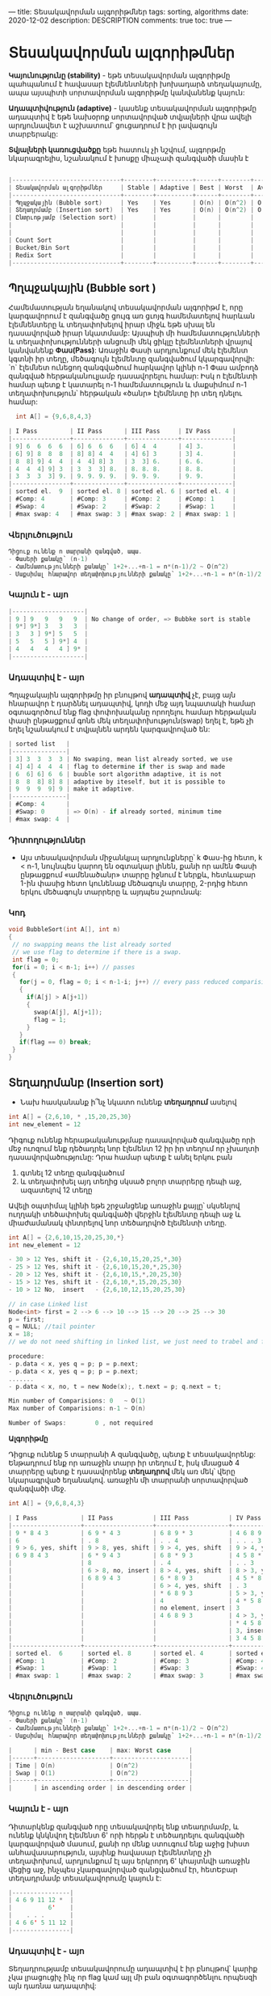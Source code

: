 ---
title: Տեսակավորման ալգորիթմներ
tags: sorting, algorithms
date: 2020-12-02
description: DESCRIPTION
comments: true
toc: true
---

* Տեսակավորման ալգորիթմներ
*Կայունությունը (stability)* - եթե տեսակավորման ալգորիթմը պահպանում է հավասար էլեմնենտների խոխադարձ տեղակայումը, 
ապա այսպիտի սորտավորման ալգորիթմը կանվանենք կայուն:

*Ադապտիվություն (adaptive)* - կասենք տեսակավորման ալգորիթմը ադապտիվ է եթե նախօրոք 
սորտավորված տվյալների վրա ավելի արդյունավետ է աշխատում՝ ցուցադրում է իր լավագույն տարբերակը:

*Տվյալների կառուցվածքը* եթե հատուկ չի նշվում, ալգորթմը նկարագրելիս, նշանակում է խոսքը միաչափ զանգվածի մասին է

#+BEGIN_SRC C

|------------------------------+--------+----------+------+--------+---------+-------------------------+--------------|
| Տեսակավորման ալգորիթմներ     | Stable | Adaptive | Best | Worst  | Average | Type                    | Extra Memory |
|------------------------------+--------+----------+------+--------+---------+-------------------------+--------------|
| Պղպջակային (Bubble sort)     | Yes    | Yes      | O(n) | O(n^2) | O(n^2)  | Comparision based sorts | O(1)         |
| Տեղադրմամբ (Insertion sort)  | Yes    | Yes      | O(n) | O(n^2) | O(n^2)  |                         | O(1)         |
| Ընտրւոթյամբ (Selection sort) |        |          |      |        |         |                         | O(1)         |
|                              |        |          |      |        |         |                         |              |
|                              |        |          |      |        |         |                         |              |
| Count Sort                   |        |          |      |        |         | Index base sorts        |              |
| Bucket/Bin Sort              |        |          |      |        |         |                         |              |
| Redix Sort                   |        |          |      |        |         |                         |              |
|------------------------------+--------+----------+------+--------+---------+-------------------------+--------------|

#+END_SRC

** Պղպջակային (Bubble sort ) 
Համեմատության եղանակով տեսակավորման ալգորիթմ է, որը կարգավորում է զանգվածը ցույգ առ ցւոյգ 
համեմատելով հարևան էլեմնենտերը և տեղափոխելով իրար միջև եթե սխալ են դասավորված իրար նկատմամբ: 
Այսպիսի մի համեմատությունների և տեղափոխությունների անցումի մեկ ցիկլը էլեմենտների վրայով 
կանվանենք *Փաս(Pass)*: Առաջին Փասի արդյունքում մեկ էլեմենտ կգտնի իր տեղը, մեծագույն էլեմենտը զանգվածում կկարգավորվի: 
`n` էլեմնետ ունեցող զանգվածում հարկավոր կլինի n-1 Փաս ամբողձ զանգված հերթականուլյամբ դասավորելու համար: 
Իսկ n էլեմենտի համար պետք է կատարել n-1 համեմատություն և մաքսիմում n-1 տեղափոխություն՝
հերթական «ծանր» էլեմենտը իր տեղ դնելու համար: 
#+BEGIN_SRC C
  int A[] = {9,6,8,4,3}

| I Pass         | II Pass      | III Pass     | IV Pass      |
|----------------+--------------+--------------+--------------|
| 9] 6  6  6  6  | 6] 6  6  6   | 6] 4  4      | 4] 3.        |
| 6] 9] 8  8  8  | 8] 8] 4  4   | 4] 6] 3      | 3] 4.        |
| 8  8] 9] 4  4  | 4  4] 8] 3   | 3  3] 6.     | 6. 6.        |
| 4  4  4] 9] 3  | 3  3  3] 8.  | 8. 8. 8.     | 8. 8.        |
| 3  3  3  3] 9. | 9. 9. 9. 9.  | 9. 9. 9.     | 9. 9.        |
|----------------+--------------+--------------+--------------|
| sorted el.  9  | sorted el. 8 | sorted el. 6 | sorted el. 4 |
| #Comp: 4       | #Comp: 3     | #Comp: 2     | #Comp: 1     |
| #Swap: 4       | #Swap: 2     | #Swap: 2     | #Swap: 1     |
| #max swap: 4   | #max swap: 3 | #max swap: 2 | #max swap: 1 | 
#+END_SRC
  

*** Վերլուծություն
#+BEGIN_SRC C
Դիցուք ունենք n տարրանի զանգված, ապա.
- Փասերի քանակը՝ (n-1)
- Համեմատությունների քանակը՝ 1+2+...+n-1 = n*(n-1)/2 ~ O(n^2)
- Մաքսիմալ հնարավոր տեղափոխությունների քանակը՝ 1+2+...+n-1 = n*(n-1)/2 ~ O(n^2)

#+END_SRC
*** Կայուն է - այո
#+BEGIN_SRC C
|--------------------|
| 9 ] 9   9   9   9  | No change of order, => Bubbke sort is stable
| 9*] 9*] 3   3   3  |
| 3   3 ] 9*] 5   5  |
| 5   5   5 ] 9*] 4  |
| 4   4   4   4 ] 9* |
|--------------------|
#+END_SRC

*** Ադապտիվ է - այո
Պղպջակային ալգորիթմը իր բնույթով *ադապտիվ* չէ, բայց այն հնարավոր է դարձնել ադապտիվ, 
կոդի մեջ այդ նպատակի համար օգտագործում ենք flag փոփոխականը որողելու համար հերթական փասի 
ընթացքում գոնե մեկ տեղափոխություն(swap) եղել է, եթե չի եղել նշանակում է տվյալնեն արդեն
կարգավրոված են:

#+BEGIN_SRC C
| sorted list   |
|---------------|
| 3] 3  3  3  3 | No swaping, mean list already sorted, we use 
| 4] 4] 4  4  4 | flag to determine if ther is swap and made 
| 6  6] 6] 6  6 | buuble sort algorithm adaptive, it is not 
| 8  8  8] 8] 8 | adaptive by iteself, but it is possible to 
| 9  9  9  9] 9 | make it adaptive.
|---------------|
| #Comp: 4      |
| #Swap: 0      | => O(n) - if already sorted, minimum time 
| #max swap: 4  |
#+END_SRC

*** Դիտողություններ
-  Այս տեսակավորման միջանկյալ արդյունքները՝ k Փաս-ից հետո,  k < n-1, նույնպես կարող են օգտակար լինեն, 
   քանի որ ամեն Փասի ընթացքում «ամենածանր» տարրը իջնում է ներքև, հետևաբար 1-ին փասից հետո կունենաք
   մեծագույն տարրը, 2-րդից հետո երկու մեծագույն տարրերը և այդպես շարունակ:
   


*** Կոդ
#+BEGIN_SRC C
void BubbleSort(int A[], int n)
{
 // no swapping means the list already sorted
 // we use flag to determine if there is a swap. 
 int flag = 0;
 for(i = 0; i < n-1; i++) // passes
 {
   for(j = 0, flag = 0; i < n-1-i; j++) // every pass reduced comparision count 
   {
     if(A[j] > A[j+1])
     {
       swap(A[j], A[j+1]);
       flag = 1;  
     }
   }
   if(flag == 0) break;  
 }
}
#+END_SRC




** Տեղադրմանբ (Insertion sort) 
- Նախ հասկանանք ի՞նչ նկատո ունենք *տեղադրում* ասելով
#+BEGIN_SRC C
int A[] = {2,6,10, * ,15,20,25,30}
int new_element = 12
#+END_SRC
Դիգուք ունենք հերաթականությմաբ դասավորված զանգվածը որի մեջ ուոզում ենք դեծադրել նոր էլեմենտ 12 
իր իր տեղում որ չխաղտի դասավորվածությունը: Դրա համար պետք է անել երկու բան
1. գտնել 12 տեղը զանգվածում
2. և տեղափոխել այդ տեղից սկսած բոլոր տարրերը դեպի աջ, ազատելով 12 տեղը

Ավելի օպտիմալ կլինի եթե շրջանցենք առաջին քայլը՝ սկսենլով ուղղակի տեծափոխել զանգվածի վերջին 
էլեմենտը դեպի աջ և միաժամանակ փնտրելով նոր տեծադրվոծ էլեմենտի տեղը.

#+BEGIN_SRC C
int A[] = {2,6,10,15,20,25,30,*}
int new_element = 12

- 30 > 12 Yes, shift it - {2,6,10,15,20,25,*,30}
- 25 > 12 Yes, shift it - {2,6,10,15,20,*,25,30}
- 20 > 12 Yes, shift it - {2,6,10,15,*,20,25,30}
- 15 > 12 Yes, shift it - {2,6,10,*,15,20,25,30}
- 10 > 12 No,  insert   - {2,6,10,12,15,20,25,30}

// in case Linked list
Node<int> first = 2 --> 6 --> 10 --> 15 --> 20 --> 25 --> 30
p = first;
q = NULL; //tail pointer
x = 18;
// we do not need shifting in linked list, we just need to trabel and fine out the right position of new element

procedure:
- p.data < x, yes q = p; p = p.next;
- p.data < x, yes q = p; p = p.next;
.......
- p.data < x, no, t = new Node(x);, t.next = p; q.next = t;

Min number of Comparisions: 0   ~ O(1)
Max number of Comparisions: n-1 ~ O(n)

Number of Swaps:        0 , not required    

#+END_SRC



*Ալգորիթմը*

Դիցուք ունենք 5 տարրանի A զանգվածը, պետք է տեսակավորենք: 
Ենթադրում ենք որ առաջին տարր իր տեղում է, իսկ մնացած 4 տարրերը պետք է դասավորենք *տեղադրով* մեկ առ մեկ՝
վերը նկարագրված եղանակով. առաջին մի տարրանի սորտավորված զանգվածի մեջ.

#+BEGIN_SRC C
int A[] = {9,6,8,4,3}

| I Pass            | II Pass           | III Pass           | IV Pass           |
|-------------------+-------------------+--------------------+-------------------|
| 9 * 8 4 3         | 6 9 * 4 3         | 6 8 9 * 3          | 4 6 8 9 *         |
| 6                 | . 8               | . . 4              | . . . 3           |
| 9 > 6, yes, shift | 9 > 8, yes, shift | 9 > 4, yes, shift  | 9 > 4, yes, shift |
| 6 9 8 4 3         | 6 * 9 4 3         | 6 8 * 9 3          | 4 5 8 * 9         |
|                   | 8                 | . 4                | . . 3             |
|                   | 6 > 8, no, insert | 8 > 4, yes, shift  | 8 > 3, yes, shift |
|                   | 6 8 9 4 3         | 6 * 8 9 3          | 4 5 * 8 9         |
|                   |                   | 6 > 4, yes, shift  | . 3               |
|                   |                   | * 6 8 9 3          | 5 > 3, yes, shift |
|                   |                   | 4                  | 4 * 5 8 9         |
|                   |                   | no element, insert | 3                 |
|                   |                   | 4 6 8 9 3          | 4 > 3, yes, shift |
|                   |                   |                    | * 4 5 8 9         |
|                   |                   |                    | 3, insert         |
|                   |                   |                    | 3 4 5 8 9         |
|-------------------+-------------------+--------------------+-------------------|
| sorted el.  6     | sorted el. 8      | sorted el. 4       | sorted el. 3      |
| #Comp: 1          | #Comp: 2          | #Comp: 3           | #Comp: 4          |
| #Swap: 1          | #Swap: 1          | #Swap: 3           | #Swap: 4          |
| #max swap: 1      | #max swap: 2      | #max swap: 3       | #max swap: 4      |

#+END_SRC

*** Վերլուծություն
#+BEGIN_SRC C
Դիցուք ունենք n տարրանի զանգված, ապա.
- Փասերի քանակը՝ (n-1)
- Համեմատությունների քանակը՝ 1+2+...+n-1 = n*(n-1)/2 ~ O(n^2)
- Մաքսիմալ հնարավոր տեղափոխությունների քանակը՝ 1+2+...+n-1 = n*(n-1)/2 ~ O(n^2)

|      | min - Best case    | max: Worst case     |
|------+--------------------+---------------------|
| Time | O(n)               | O(n^2)              |
| Swap | O(1)               | O(n^2)              |
|------+--------------------+---------------------|
|      | in ascending order | in descending order |

#+END_SRC

*** Կայուն է - այո
Դիտարկենք զանգված որը տեսակավորել ենք տեադրմամբ, և ունենք կնկնվող էլեմենտ 6' որի հերթն է տեծադրելու 
զանգվածի կարգավորված մասում, քանի որ մենք ստուգում ենք աջից խիստ անհավասարություն, այսինք հավասար էլեմենտնրը չի 
տեղափոխում, արդյունքում էլ այս երկրորդ 6' կհայտնվի առաջին վեցից աջ, ինչպես չկարգավորված զանցվածում էր, 
հետԵբար տեղադրմամբ տեսակավորումը կայուն է:

#+BEGIN_SRC C
    |----------------|
    | 4 6 9 11 12 *  |
    |          6'    |
    |    . . .       |
    | 4 6 6' 5 11 12 |
    |----------------|
#+END_SRC


*** Ադապտիվ է - այո
Տեղադրությամբ տեսակավորումը ադապտիվ է իր բնույթով՝ կարիք չկա լրացուցիչ ինչ որ
flag կամ այլ մի բան օգտագործենլու որպեսզի այն դառնա ադապտիվ:

#+BEGIN_SRC C
int A[] = {3,6,9,10,12}

| I Pass            | II Pass           | III Pass           | IV Pass             |
|-------------------+-------------------+--------------------+---------------------|
| 3 * 9 10 12       | 3 6 * 10 12       | 3 6 9 * 12         | 3 6 9 10 *          |
| 6                 | . 9               | . . 10             | . . . 12            |
| 3 > 6, no, insert | 6 > 9, no, insert | 9 > 10, no, insert | 10 > 12, no, insert |
|-------------------+-------------------+--------------------+---------------------|
| #Comp: 1          | #Comp: 1          | #Comp: 1           | #Compo: 1           |
| #Swap: 0          | #Swap: 0          | #Swap: 0           | #Swap: 0            | 

Number of Comparisions: n - 1 ~  O(n)
Number of Swaps:        0 ~ O(1) 

#+END_SRC

*** Դիտողություններ
- Տեղադրմամբ տեսակավորումը չունի օգտակար միջանկյալ արդյունք՝ k Փաս-ից հետո,  k < n-1
- Այս տեսակավորումը իրականացնելիս նպատակահարմար է օգտագործել կապակցված ցուցակ, որովհետև 
  էլեմենտների տեծափոխությյուն կատարելու անհրաժեշտությունը չկա: Հակառակն էլ է ճիշտ, կապակզված 
  ցուցակ տեսակավրոելու համար ավելի հարմար է տեղադրմամբ տեսակավորման ալգորիթմը:

*** Կոդը
#+BEGIN_SRC C
  void InsertionSort(int A[], int n)
  {
    int i, j, x;
    for(i = 1; i < n; i++) //passes
    {
      j = i - 1;
      x = A[j]; // the element we want to sort, to insert in the sorted part of array
      while(j > -1 && A[j] > x)
      {
        A[j + 1] = A[j];
        j--;  
      }
      A[j + 1] = x;
    }
  }
#+END_SRC


** Ընտրությամբ (Selection sort)
** Արագ (Quick sort)
